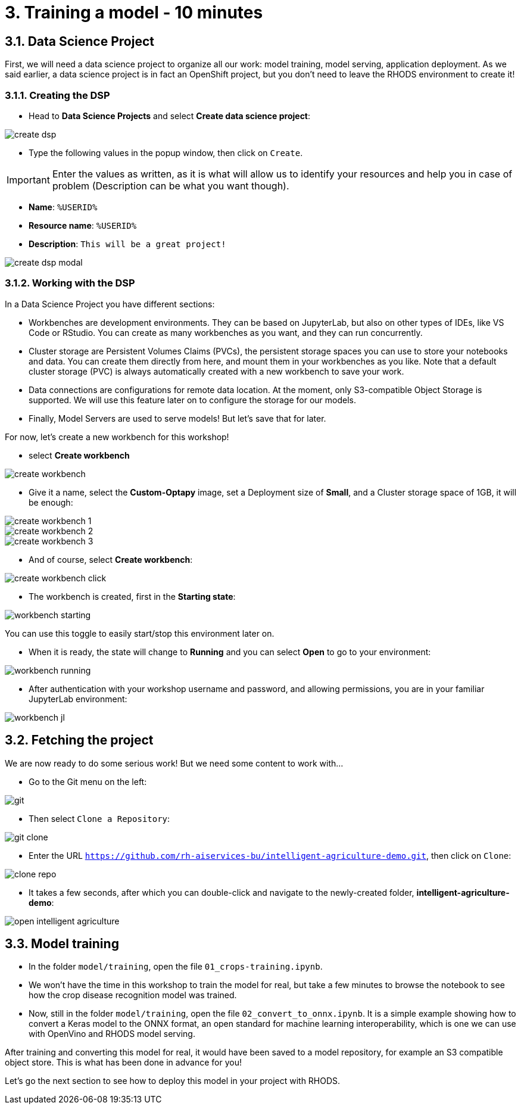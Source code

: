 = 3. Training a model - 10 minutes
:imagesdir: ../assets/images

== 3.1. Data Science Project

First, we will need a data science project to organize all our work: model training, model serving, application deployment. As we said earlier, a data science project is in fact an OpenShift project, but you don't need to leave the RHODS environment to create it!

=== 3.1.1. Creating the DSP

* Head to **Data Science Projects** and select **Create data science project**:

image::create_dsp.png[]

* Type the following values in the popup window, then click on `Create`.

IMPORTANT: Enter the values as written, as it is what will allow us to identify your resources and help you in case of problem (Description can be what you want though).

* *Name*: `%USERID%`
* *Resource name*: `%USERID%`
* *Description*: `This will be a great project!`

image::create_dsp_modal.png[]

=== 3.1.2. Working with the DSP

In a Data Science Project you have different sections:

* Workbenches are development environments. They can be based on JupyterLab, but also on other types of IDEs, like VS Code or RStudio. You can create as many workbenches as you want, and they can run concurrently.
* Cluster storage are Persistent Volumes Claims (PVCs), the persistent storage spaces you can use to store your notebooks and data. You can create them directly from here, and mount them in your workbenches as you like. Note that a default cluster storage (PVC) is always automatically created with a new workbench to save your work.
* Data connections are configurations for remote data location. At the moment, only S3-compatible Object Storage is supported. We will use this feature later on to configure the storage for our models.
* Finally, Model Servers are used to serve models! But let's save that for later.

For now, let's create a new workbench for this workshop!

* select **Create workbench**

image::create_workbench.png[]

* Give it a name, select the **Custom-Optapy** image, set a Deployment size of **Small**, and a Cluster storage space of 1GB, it will be enough:

image::create_workbench_1.png[]
image::create_workbench_2.png[]
image::create_workbench_3.png[]

* And of course, select **Create workbench**:

image::create_workbench_click.png[]

* The workbench is created, first in the **Starting state**:

image::workbench_starting.png[]

You can use this toggle to easily start/stop this environment later on.

* When it is ready, the state will change to **Running** and you can select **Open** to go to your environment:

image::workbench_running.png[]

* After authentication with your workshop username and password, and allowing permissions, you are in your familiar JupyterLab environment:

image::workbench_jl.png[]

== 3.2. Fetching the project

We are now ready to do some serious work! But we need some content to work with...

* Go to the Git menu on the left:

image::git.png[]

* Then select `Clone a Repository`:

image::git_clone.png[]

* Enter the URL `https://github.com/rh-aiservices-bu/intelligent-agriculture-demo.git`, then click on `Clone`:

image::clone_repo.png[]

* It takes a few seconds, after which you can double-click and navigate to the newly-created folder, **intelligent-agriculture-demo**:

image::open_intelligent_agriculture.png[]


== 3.3. Model training

* In the folder `model/training`, open the file `01_crops-training.ipynb`.

* We won't have the time in this workshop to train the model for real, but take a few minutes to browse the notebook to see how the crop disease recognition model was trained.

* Now, still in the folder `model/training`, open the file `02_convert_to_onnx.ipynb`. It is a simple example showing how to convert a Keras model to the ONNX format, an open standard for machine learning interoperability, which is one we can use with OpenVino and RHODS model serving.

After training and converting this model for real, it would have been saved to a model repository, for example an S3 compatible object store. This is what has been done in advance for you!

Let's go the next section to see how to deploy this model in your project with RHODS.
